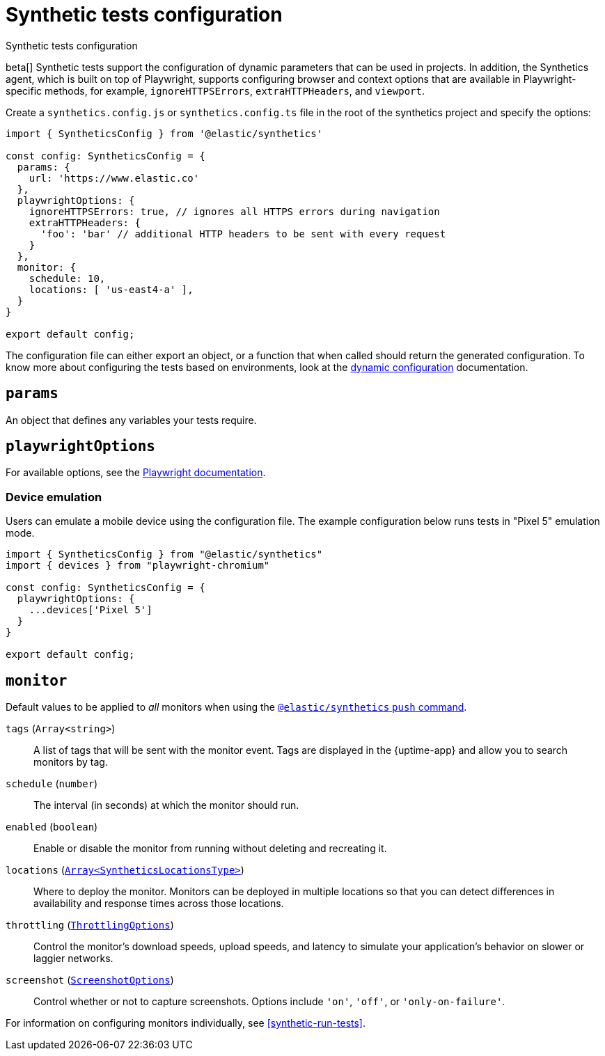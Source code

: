 [[synthetics-configuration]]
= Synthetic tests configuration

++++
<titleabbrev>Synthetic tests configuration</titleabbrev>
++++

:synthetics_version: v1.0.0-beta.29

beta[] Synthetic tests support the configuration of dynamic parameters that can be
used in projects. In addition, the Synthetics agent, which is built on top
of Playwright, supports configuring browser and context options that are available
in Playwright-specific methods, for example, `ignoreHTTPSErrors`, `extraHTTPHeaders`, and `viewport`.

[[synthetics-config-file]]

Create a `synthetics.config.js` or `synthetics.config.ts` file in the root of the
synthetics project and specify the options:

[source,js]
----
import { SyntheticsConfig } from '@elastic/synthetics'

const config: SyntheticsConfig = {
  params: {
    url: 'https://www.elastic.co'
  },
  playwrightOptions: {
    ignoreHTTPSErrors: true, // ignores all HTTPS errors during navigation
    extraHTTPHeaders: {
      'foo': 'bar' // additional HTTP headers to be sent with every request
    }
  },
  monitor: {
    schedule: 10,
    locations: [ 'us-east4-a' ],
  }
}

export default config;
----

The configuration file can either export an object, or a function that when
called should return the generated configuration. To know more about configuring
the tests based on environments, look at the <<synthetics-dynamic-configs, dynamic configuration>> documentation.

[discrete]
[[synthetics-configuration-params]]
== `params`

An object that defines any variables your tests require.

[discrete]
[[synthetics-configuration-playwright-options]]
== `playwrightOptions`

For available options, see the https://playwright.dev/docs/api[Playwright documentation].

[discrete]
[[synthetics-config-device-emulation]]
=== Device emulation

Users can emulate a mobile device using the configuration file.
The example configuration below runs tests in "Pixel 5" emulation mode.

[source,js]
----
import { SyntheticsConfig } from "@elastic/synthetics"
import { devices } from "playwright-chromium"

const config: SyntheticsConfig = {
  playwrightOptions: {
    ...devices['Pixel 5']
  }
}

export default config;
----

[discrete]
[[synthetics-configuration-monitor]]
== `monitor`

Default values to be applied to _all_ monitors when using the <<elastic-synthetics-push-command, `@elastic/synthetics` `push` command>>.

`tags` (`Array<string>`)::
A list of tags that will be sent with the monitor event. Tags are displayed in the {uptime-app} and allow you to search monitors by tag.
`schedule` (`number`)::
The interval (in seconds) at which the monitor should run.
`enabled` (`boolean`)::
Enable or disable the monitor from running without deleting and recreating it.
`locations` (https://github.com/elastic/synthetics/blob/{synthetics_version}/src/dsl/monitor.ts#L36[`Array<SyntheticsLocationsType>`])::
Where to deploy the monitor. Monitors can be deployed in multiple locations so that you can detect differences in availability and response times across those locations.
`throttling` (https://github.com/elastic/synthetics/blob/{synthetics_version}/src/common_types.ts#L192-L196[`ThrottlingOptions`])::
Control the monitor's download speeds, upload speeds, and latency to simulate your application's behavior on slower or laggier networks.
`screenshot` (https://github.com/elastic/synthetics/blob/{synthetics_version}/src/common_types.ts#L190[`ScreenshotOptions`])::
Control whether or not to capture screenshots. Options include `'on'`, `'off'`, or `'only-on-failure'`.

For information on configuring monitors individually, see <<synthetic-run-tests>>.